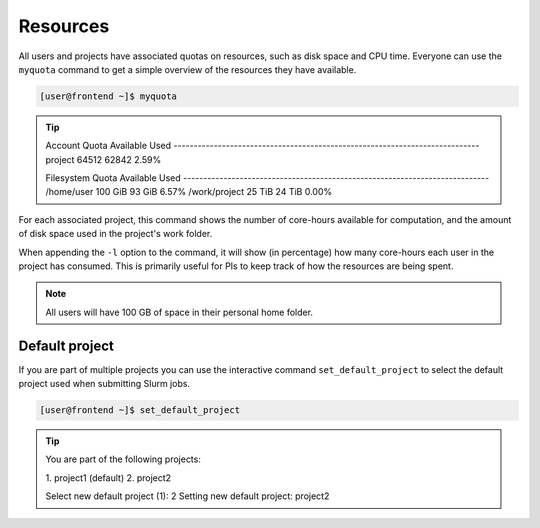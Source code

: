 Resources
==================
All users and projects have associated quotas on resources, such as disk space and CPU time. Everyone can use the ``myquota`` command to get a simple overview of the resources they have available.

.. code-block:: console

	[user@frontend ~]$ myquota

.. tip::

	Account                     Quota               Available           Used
	\-\-\-\-\-\-\-\-\-\-\-\-\-\-\-\-\-\-\-\-\-\-\-\-\-\-\-\-\-\-\-\-\-\-\-\-\-\-\-\-\-\-\-\-\-\-\-\-\-\-\-\-\-\-\-\-\-\-\-\-\-\-\-\-\-\-\-\-\-\-\-\-\-\-\-\-
	project                     64512               62842               2.59%


	Filesystem                  Quota               Available           Used
	\-\-\-\-\-\-\-\-\-\-\-\-\-\-\-\-\-\-\-\-\-\-\-\-\-\-\-\-\-\-\-\-\-\-\-\-\-\-\-\-\-\-\-\-\-\-\-\-\-\-\-\-\-\-\-\-\-\-\-\-\-\-\-\-\-\-\-\-\-\-\-\-\-\-\-\-
	/home/user                  100 GiB             93 GiB              6.57%
	/work/project               25 TiB              24 TiB              0.00%


For each associated project, this command shows the number of core-hours available for computation, and the amount of disk space used in the project's work folder.

When appending the ``-l`` option to the command, it will show (in percentage) how many core-hours each user in the project has consumed. This is primarily useful for PIs to keep track of how the resources are being spent.

.. note::

	All users will have 100 GB of space in their personal home folder.

Default project
------------------
If you are part of multiple projects you can use the interactive command ``set_default_project`` to select the default project used when submitting Slurm jobs.

.. code-block:: console

	[user@frontend ~]$ set_default_project

.. tip::
	You are part of the following projects:

	\1. project1                    (default)
	\2. project2

	Select new default project (1): 2
	Setting new default project: project2
